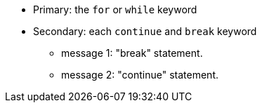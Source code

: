 * Primary: the ``++for++`` or ``++while++`` keyword
* Secondary: each ``++continue++`` and ``++break++`` keyword
** message 1: "break" statement.
** message 2: "continue" statement.
